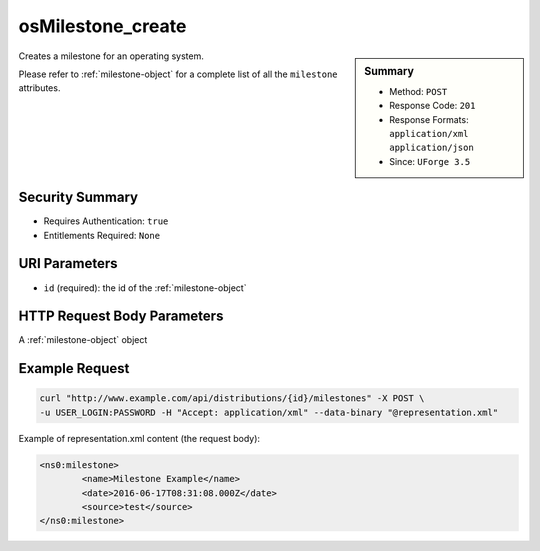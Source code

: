 .. Copyright 2016 FUJITSU LIMITED

.. _osMilestone-create:

osMilestone_create
------------------

.. function:: POST /distributions/{id}/milestones

.. sidebar:: Summary

	* Method: ``POST``
	* Response Code: ``201``
	* Response Formats: ``application/xml`` ``application/json``
	* Since: ``UForge 3.5``

Creates a milestone for an operating system. 

Please refer to :ref:`milestone-object` for a complete list of all the ``milestone`` attributes.

Security Summary
~~~~~~~~~~~~~~~~

* Requires Authentication: ``true``
* Entitlements Required: ``None``

URI Parameters
~~~~~~~~~~~~~~

* ``id`` (required): the id of the :ref:`milestone-object`

HTTP Request Body Parameters
~~~~~~~~~~~~~~~~~~~~~~~~~~~~

A :ref:`milestone-object` object

Example Request
~~~~~~~~~~~~~~~

.. code-block:: bash

	curl "http://www.example.com/api/distributions/{id}/milestones" -X POST \
	-u USER_LOGIN:PASSWORD -H "Accept: application/xml" --data-binary "@representation.xml"

Example of representation.xml content (the request body):

.. code-block:: xml

	<ns0:milestone>
		<name>Milestone Example</name>
		<date>2016-06-17T08:31:08.000Z</date>
		<source>test</source>
	</ns0:milestone>


.. seealso::

	 * :ref:`milestone-object`
	 * :ref:`distribprofile-object`
	 * :ref:`osMilestone-create`
	 * :ref:`osMilestone-delete`
	 * :ref:`osMilestone-get`
	 * :ref:`osMilestone-getAll`
	 * :ref:`osMilestone-update`
